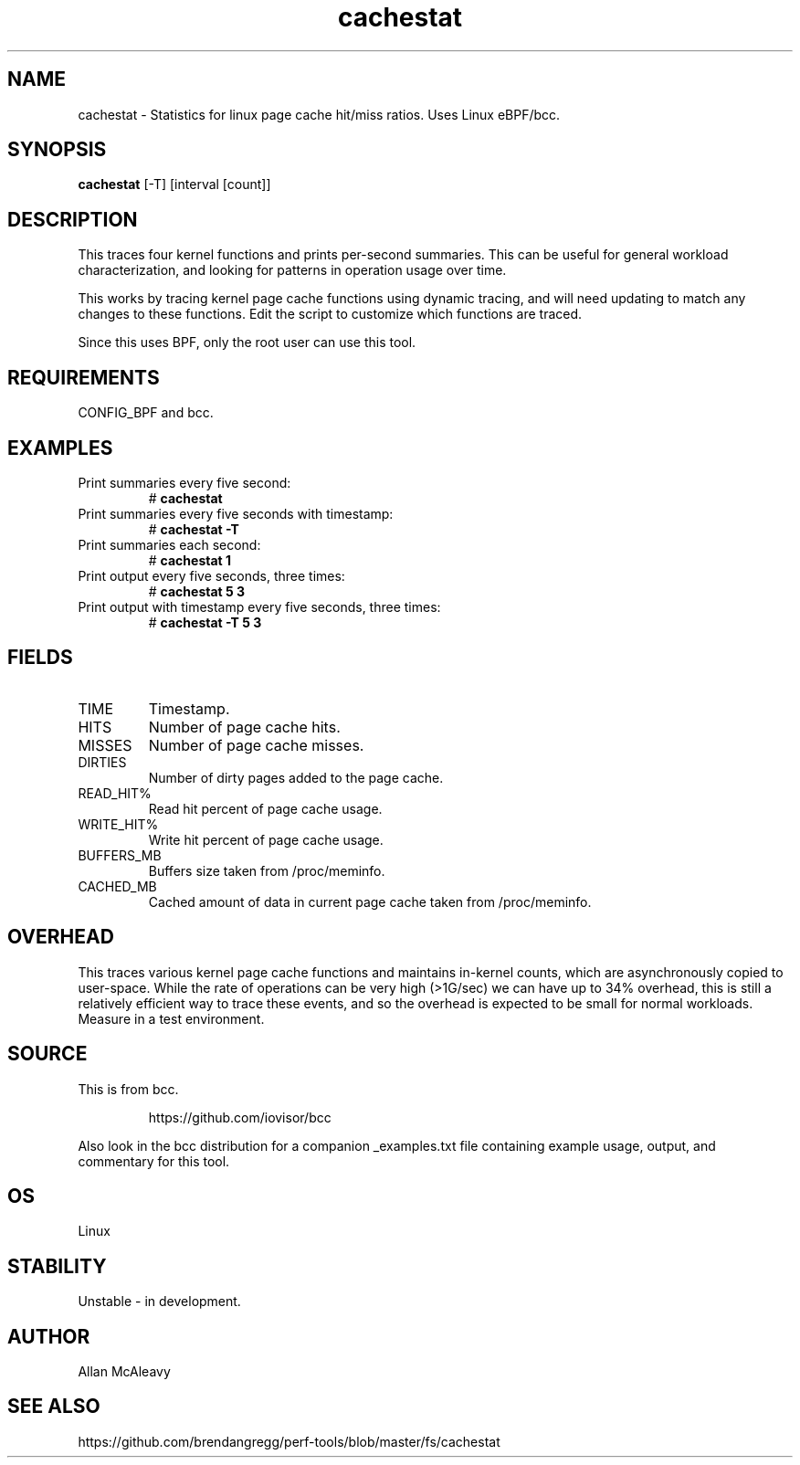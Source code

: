 .TH cachestat 8  "2016-01-30" "USER COMMANDS"
.SH NAME
cachestat \- Statistics for linux page cache hit/miss ratios. Uses Linux eBPF/bcc.
.SH SYNOPSIS
.B cachestat
[-T] [interval [count]]
.SH DESCRIPTION
This traces four kernel functions and prints per-second summaries. This can
be useful for general workload characterization, and looking for patterns
in operation usage over time.

This works by tracing kernel page cache functions using dynamic tracing, and will
need updating to match any changes to these functions. Edit the script to
customize which functions are traced.

Since this uses BPF, only the root user can use this tool.
.SH REQUIREMENTS
CONFIG_BPF and bcc.
.SH EXAMPLES
.TP
Print summaries every five second:
#
.B cachestat
.TP
Print summaries every five seconds with timestamp:
#
.B cachestat -T
.TP
Print summaries each second:
#
.B cachestat 1
.TP
Print output every five seconds, three times:
#
.B cachestat 5 3
.TP
Print output with timestamp every five seconds, three times:
#
.B cachestat -T 5 3
.SH FIELDS
.TP
TIME
Timestamp.
.TP
HITS
Number of page cache hits.
.TP
MISSES
Number of page cache misses.
.TP
DIRTIES
Number of dirty pages added to the page cache.
.TP
READ_HIT%
Read hit percent of page cache usage.
.TP
WRITE_HIT%
Write hit percent of page cache usage.
.TP
BUFFERS_MB
Buffers size taken from /proc/meminfo.
.TP
CACHED_MB
Cached amount of data in current page cache taken from /proc/meminfo.
.SH OVERHEAD
This traces various kernel page cache functions and maintains in-kernel counts, which
are asynchronously copied to user-space. While the rate of operations can
be very high (>1G/sec) we can have up to 34% overhead, this is still a relatively efficient way to trace 
these events, and so the overhead is expected to be small for normal workloads.
Measure in a test environment.
.SH SOURCE
This is from bcc.
.IP
https://github.com/iovisor/bcc
.PP
Also look in the bcc distribution for a companion _examples.txt file containing
example usage, output, and commentary for this tool.
.SH OS
Linux
.SH STABILITY
Unstable - in development.
.SH AUTHOR
Allan McAleavy
.SH SEE ALSO
https://github.com/brendangregg/perf-tools/blob/master/fs/cachestat
